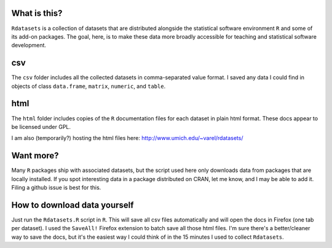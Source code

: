 What is this?
=============

``Rdatasets`` is a collection of datasets that are distributed alongside the statistical software environment ``R`` and some of its add-on packages. The goal, here, is to make these data more broadly accessible for teaching and statistical software development. 
 
csv
===

The ``csv`` folder includes all the collected datasets in comma-separated value format. I saved any data I could find in objects of class ``data.frame``, ``matrix``, ``numeric``, and ``table``. 

html
====

The ``html`` folder includes copies of the ``R`` documentation files for each dataset in plain html format. These docs appear to be licensed under GPL.  

I am also (temporarily?) hosting the html files here: http://www.umich.edu/~varel/rdatasets/

Want more?
==========

Many ``R`` packages ship with associated datasets, but the script used here only downloads data from packages that are locally installed. If you spot interesting data in a package distributed on CRAN, let me know, and I may be able to add it. Filing a github issue is best for this.

How to download data yourself
=============================

Just run the ``Rdatasets.R`` script in ``R``. This will save all csv files automatically and will open the docs in Firefox (one tab per dataset). I used the ``SaveAll!`` Firefox extension to batch save all those html files. I'm sure there's a better/cleaner way to save the docs, but it's the easiest way I could think of in the 15 minutes I used to collect ``Rdatasets``.  
